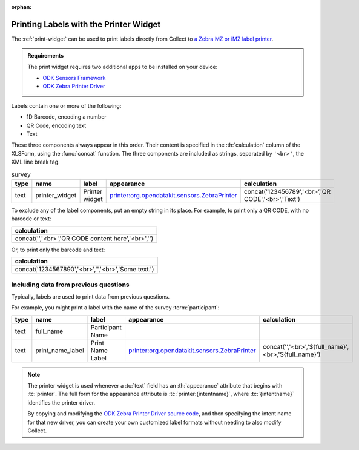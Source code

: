 :orphan:

.. spelling::

  br
  concat
  

 
	
Printing Labels with the Printer Widget
==========================================

The :ref:`print-widget` can be used to print labels 
directly from Collect to 
`a Zebra MZ or iMZ label printer <https://www.zebra.com/us/en/products/printers/mobile/mz-series.html>`_.

.. image:: /img/printer-widget/printed-labels.*
  :alt: Two paper labels. One label has a 1D barcode and some text. The other has a QR code and some text.

.. admonition:: Requirements

  The print widget requires two additional apps to be installed on your device:
  
  - `ODK Sensors Framework <https://play.google.com/store/apps/details?id=org.opendatakit.sensors>`_
  - `ODK Zebra Printer Driver <https://play.google.com/store/apps/details?id=org.opendatakit.sensors.drivers.zebra.bt>`_

  
Labels contain one or more of the following:

- 1D Barcode, encoding a number
- QR Code, encoding text
- Text

These three components always appear in this order.
Their content is specified 
in the :th:`calculation` column of the XLSForm,
using the :func:`concat` function.
The three components are included as strings, 
separated by ``'<br>'``, 
the XML line break tag.

.. csv-table:: survey
  :header: type, name, label, appearance, calculation

   text,printer_widget, Printer widget,printer:org.opendatakit.sensors.ZebraPrinter, "concat('123456789','<br>’,'QR CODE','<br>','Text')"

To exclude any of the label components,
put an empty string in its place.
For example, to print only a QR CODE, with no barcode or text:

.. csv-table::
  :header: calculation
  
  "concat('','<br>','QR CODE content here','<br>','')"
  
Or, to print only the barcode and text:

.. csv-table::
  :header: calculation
  
  "concat('1234567890','<br>','','<br>','Some text.')"
  
Including data from previous questions
----------------------------------------

Typically, labels are used to print data from previous questions.

For example, 
you might print a label with the name 
of the survey :term:`participant`:

.. csv-table::
  :header: type, name, label, appearance, calculation
  
  text, full_name, Participant Name, , 
  text, print_name_label, Print Name Label, printer:org.opendatakit.sensors.ZebraPrinter, "concat('','<br>','${full_name}',<br>,'${full_name}')"

  
.. note::

  The printer widget is used whenever a :tc:`text` field 
  has an :th:`appearance` attribute that begins with :tc:`printer`. 
  The full form for the appearance attribute is :tc:`printer:{intentname}`,
  where :tc:`{intentname}` identifies the printer driver.
 
  By copying and modifying the `ODK Zebra Printer Driver source code`_, 
  and then specifying the intent name for that new driver,
  you can create your own customized label formats 
  without needing to also modify Collect.


  .. _ODK Zebra Printer Driver source code: https://github.com/getodk/sensordrivers/tree/master/ZebraMzSeriesPrinter
